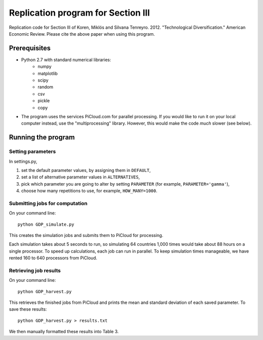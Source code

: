 ===================================
Replication program for Section III
===================================
Replication code for Section III of Koren, Miklós and Silvana Tenreyro. 2012. "Technological Diversification." American Economic Review. Please cite the above paper when using this program.

Prerequisites
-------------
- Python 2.7 with standard numerical libraries:
    - numpy
    - matplotlib
    - scipy
    - random
    - csv
    - pickle
    - copy
- The program uses the services PiCloud.com for parallel processing. If you would like to run it on your local computer instead, use the "multiprocessing" library. However, this would make the code *much* slower (see below).
 
Running the program
-------------------
Setting parameters
~~~~~~~~~~~~~~~~~~
In settings.py,

1. set the default parameter values, by assigning them in ``DEFAULT``,
2. set a list of alternative parameter values in ``ALTERNATIVES``,
3. pick which parameter you are going to alter by setting ``PARAMETER`` (for example, ``PARAMETER='gamma'``),
4. choose how many repetitions to use, for example, ``HOW_MANY=1000``.

Submitting jobs for computation
~~~~~~~~~~~~~~~~~~~~~~~~~~~~~~~
On your command line::

    python GDP_simulate.py
    
This creates the simulation jobs and submits them to PiCloud for processing. 

Each simulation takes about 5 seconds to run, so simulating 64 countries 1,000 times would take about 88 hours on a single processor. To speed up calculations, each job can run in parallel. To keep simulation times manageable, we have rented 160 to 640 processors from PiCloud. 

Retrieving job results
~~~~~~~~~~~~~~~~~~~~~~
On your command line::

    python GDP_harvest.py
    
This retrieves the finished jobs from PiCloud and prints the mean and standard deviation of each saved parameter. To save these results::

    python GDP_harvest.py > results.txt

We then manually formatted these results into Table 3.


